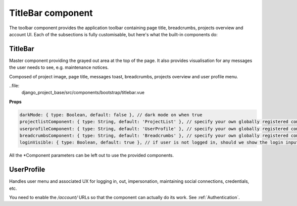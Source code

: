 TitleBar component
==================

The toolbar component provides the application toolbar containing page title, breadcrumbs, projects overview and account
UI. Each of the subsections is fully customisable, but here's what the built-in components do:

TitleBar
--------

Master component providing the grayed out area at the top of the page. It also provides visualisation for any messages
the user needs to see, e.g. maintenance notices.

Composed of project image, page title, messages toast, breadcrumbs, projects overview and user profile menu.

..file:
   django_project_base/src/components/bootstrap/titlebar.vue

**Props**

.. code-block:: javascript

    darkMode: { type: Boolean, default: false }, // dark mode on when true
    projectlistComponent: { type: String, default: 'ProjectList' }, // specify your own globally registered component
    userprofileComponent: { type: String, default: 'UserProfile' }, // specify your own globally registered component
    breadcrumbsComponent: { type: String, default: 'Breadcrumbs' }, // specify your own globally registered component
    loginVisible: { type: Boolean, default: true }, // if user is not logged in, should we show the login inputs

All the *Component parameters can be left out to use the provided components.

UserProfile
-----------

Handles user menu and associated UX for logging in, out, impersonation, maintaining social connections, credentials,
etc.

You need to enable the `/account/` URLs so that the component can actually do its work. See :ref:`Authentication`.

